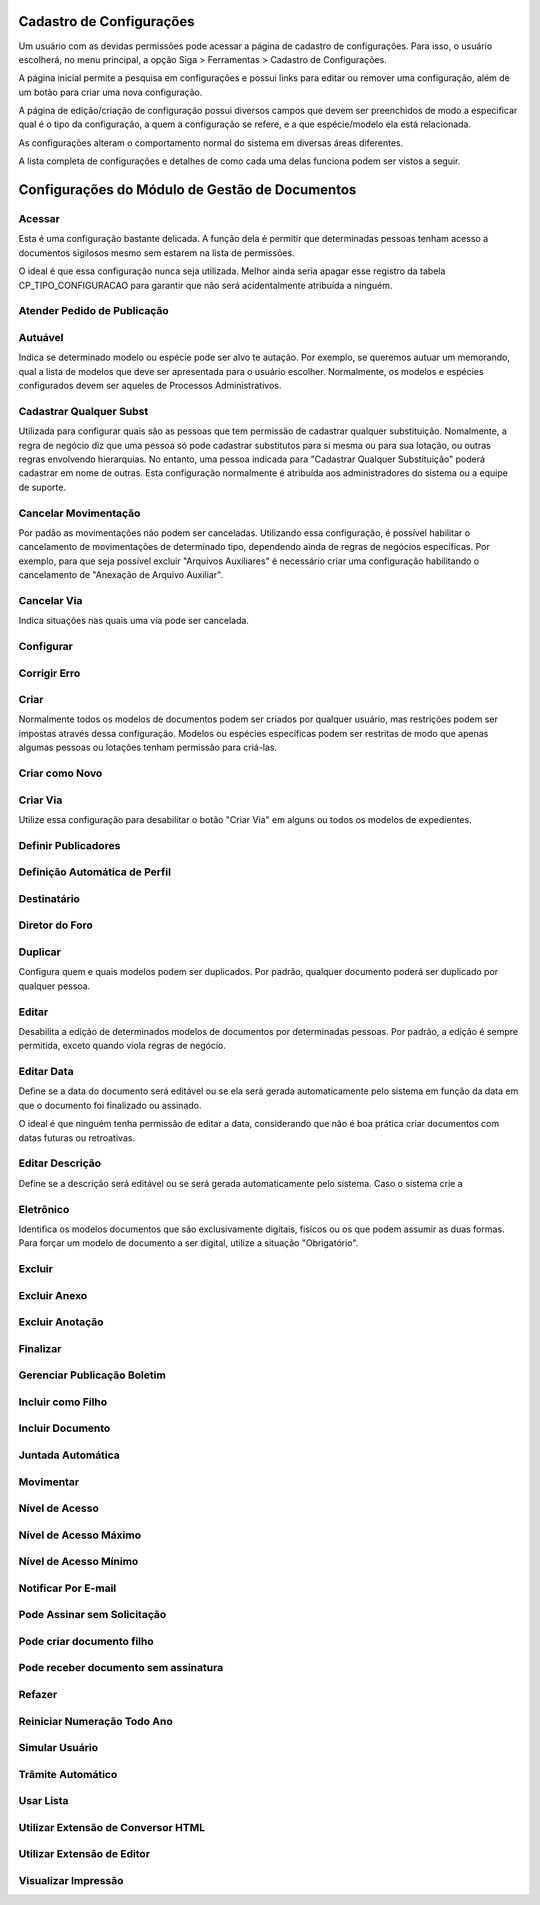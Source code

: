 Cadastro de Configurações
=========================

Um usuário com as devidas permissões pode acessar a página de cadastro de configurações. Para isso, o usuário escolherá, no menu principal, a opção Siga > Ferramentas > Cadastro de Configurações.

.. image:: cadastro-de-configuracoes-menu.png

A página inicial permite a pesquisa em configurações e possui links para editar ou remover uma configuração, além de um botão para criar uma nova configuração.

.. image:: cadastro-de-configuracoes.png

A página de edição/criação de configuração possui diversos campos que devem ser preenchidos de modo a especificar qual é o tipo da configuração, a quem a configuração se refere, e a que espécie/modelo ela está relacionada.

.. image:: cadastro-de-configuracoes-edicao.png

As configurações alteram o comportamento normal do sistema em diversas áreas diferentes.

A lista completa de configurações e detalhes de como cada uma delas funciona podem ser vistos a seguir.

Configurações do Módulo de Gestão de Documentos
===============================================

Acessar
-------

Esta é uma configuração bastante delicada. A função dela é permitir que determinadas pessoas tenham acesso 
a documentos sigilosos mesmo sem estarem na lista de permissões.

O ideal é que essa configuração nunca seja 
utilizada. Melhor ainda seria apagar esse registro da tabela CP_TIPO_CONFIGURACAO para garantir que não 
será acidentalmente atribuída a ninguém.

Atender Pedido de Publicação  
----------------------------


Autuável  
--------

Indica se determinado modelo ou espécie pode ser alvo te autação. Por exemplo, se queremos autuar um memorando, qual
a lista de modelos que deve ser apresentada para o usuário escolher. Normalmente, os modelos e espécies configurados
devem ser aqueles de Processos Administrativos.

Cadastrar Qualquer Subst  
------------------------

Utilizada para configurar quais são as pessoas que tem permissão de cadastrar qualquer substituição. Nomalmente, a regra
de negócio diz que uma pessoa só pode cadastrar substitutos para si mesma ou para sua lotação, ou outras regras envolvendo
hierarquias. No entanto, uma pessoa indicada para "Cadastrar Qualquer Substituição" poderá cadastrar em nome de outras. 
Esta configuração normalmente é atribuída aos administradores do sistema ou a equipe de suporte.

Cancelar Movimentação  
---------------------

Por padão as movimentações não podem ser canceladas. Utilizando essa configuração, é possível habilitar o
cancelamento de movimentações de determinado tipo, dependendo ainda de regras de negócios específicas. Por exemplo,
para que seja possível excluir "Arquivos Auxiliares" é necessário criar uma configuração habilitando o cancelamento
de "Anexação de Arquivo Auxiliar".

Cancelar Via  
------------

Indica situações nas quais uma via pode ser cancelada.

Configurar  
----------


Corrigir Erro  
-------------


Criar  
-----

Normalmente todos os modelos de documentos podem ser criados por qualquer usuário, mas restrições podem ser impostas
através dessa configuração. Modelos ou espécies específicas podem ser restritas de modo que apenas algumas pessoas
ou lotações tenham permissão para criá-las.

Criar como Novo
---------------

Criar Via  
---------

Utilize essa configuração para desabilitar o botão "Criar Via" em alguns ou todos os modelos de expedientes.

Definir Publicadores  
--------------------


Definição Automática de Perfil
------------------------------


Destinatário
------------


Diretor do Foro  
---------------


Duplicar  
--------

Configura quem e quais modelos podem ser duplicados. Por padrão, qualquer documento poderá ser duplicado por 
qualquer pessoa.

Editar  
------

Desabilita a edição de determinados modelos de documentos por determinadas pessoas. Por padrão, a edição é sempre
permitida, exceto quando viola regras de negócio.

Editar Data  
-----------

Define se a data do documento será editável ou se ela será gerada automaticamente 
pelo sistema em função da data em que o documento foi finalizado ou assinado. 

O ideal é que ninguém tenha permissão de editar a data, considerando que não é boa 
prática criar documentos com datas futuras ou retroativas.

Editar Descrição  
----------------

Define se a descrição será editável ou se será gerada automaticamente pelo sistema. Caso o sistema crie a 

Eletrônico  
----------

Identifica os modelos documentos que são exclusivamente digitais, fisícos ou os que podem assumir as duas formas. Para
forçar um modelo de documento a ser digital, utilize a situação "Obrigatório".


Excluir  
-------


Excluir Anexo  
-------------


Excluir Anotação  
----------------


Finalizar  
---------


Gerenciar Publicação Boletim  
----------------------------


Incluir como Filho  
------------------


Incluir Documento
-----------------


Juntada Automática
------------------


Movimentar
----------


Nível de Acesso  
---------------


Nível de Acesso Máximo  
----------------------


Nível de Acesso Mínimo  
----------------------


Notificar Por E-mail  
--------------------


Pode Assinar sem Solicitação
----------------------------


Pode criar documento filho  
--------------------------


Pode receber documento sem assinatura
-------------------------------------


Refazer
-------


Reiniciar Numeração Todo Ano  
----------------------------

	    
Simular Usuário
---------------


Trâmite Automático  
------------------

	    
Usar Lista  
----------

	    
Utilizar Extensão de Conversor HTML  
-----------------------------------

	    
Utilizar Extensão de Editor  
---------------------------


Visualizar Impressão
--------------------


